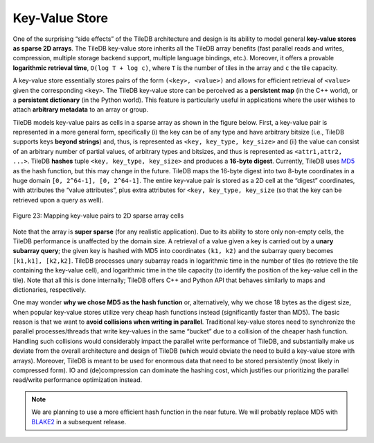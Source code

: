 Key-Value Store
---------------

One of the surprising “side effects” of the TileDB architecture and
design is its ability to model general **key-value stores as sparse 2D
arrays**. The TileDB key-value store inherits all the TileDB array
benefits (fast parallel reads and writes, compression, multiple storage
backend support, multiple language bindings, etc.). Moreover, it offers
a provable **logarithmic retrieval time**, ``O(log T + log c)``, where
``T`` is the number of tiles in the array and ``c`` the tile capacity.

A key-value store essentially stores pairs of the form
``(<key>, <value>)`` and allows for efficient retrieval of ``<value>``
given the corresponding ``<key>``. The TileDB key-value store can be
perceived as a **persistent map** (in the C++ world), or a **persistent
dictionary** (in the Python world). This feature is particularly useful
in applications where the user wishes to attach **arbitrary metadata**
to an array or group.

TileDB models key-value pairs as cells in a sparse array as shown in the
figure below. First, a key-value pair is represented in a more general
form, specifically (i) the key can be of any type and have arbitrary
bitsize (i.e., TileDB supports keys **beyond strings**) and, thus, is
represented as ``<key, key_type, key_size>`` and (ii) the value can
consist of an arbitrary number of partial values, of arbitrary types and
bitsizes, and thus is represented as ``<attr1,attr2, ...>``. TileDB
**hashes** tuple ``<key, key_type, key_size>`` and produces a **16-byte
digest**. Currently, TileDB uses
`MD5 <https://en.wikipedia.org/wiki/MD5>`__ as the hash function, but
this may change in the future. TileDB maps the 16-byte digest into two
8-byte coordinates in a huge domain ``[0, 2^64-1], [0, 2^64-1]``. The
entire key-value pair is stored as a 2D cell at the “digest”
coordinates, with attributes the “value attributes”, plus extra
attributes for ``<key, key_type, key_size`` (so that the key can be
retrieved upon a query as well).

.. _figure-23:

.. figure:: Figure_23.png
    :align: center

    Figure 23: Mapping key-value pairs to 2D sparse array cells

Note that
the array is **super sparse** (for any realistic application). Due to
its ability to store only non-empty cells, the TileDB performance is
unaffected by the domain size. A retrieval of a value given a key is
carried out by a **unary subarray query**; the given key is hashed with
MD5 into coordinates ``(k1, k2)`` and the subarray query becomes
``[k1,k1], [k2,k2]``. TileDB processes unary subarray reads in
logarithmic time in the number of tiles (to retrieve the tile containing
the key-value cell), and logarithmic time in the tile capacity (to
identify the position of the key-value cell in the tile). Note that all
this is done internally; TileDB offers C++ and Python API that behaves
similarly to maps and dictionaries, respectively.

One may wonder **why we chose MD5 as the hash function** or,
alternatively, why we chose 18 bytes as the digest size, when popular
key-value stores utilize very cheap hash functions instead
(significantly faster than MD5). The basic reason is that we want to
**avoid collisions when writing in parallel**. Traditional key-value
stores need to synchronize the parallel processes/threads that write
key-values in the same “bucket” due to a collision of the cheaper hash
function. Handling such collisions would considerably impact the
parallel write performance of TileDB, and substantially make us deviate
from the overall architecture and design of TileDB (which would obviate
the need to build a key-value store with arrays). Moreover, TileDB is
meant to be used for enormous data that need to be stored persistently
(most likely in compressed form). IO and (de)compression can dominate
the hashing cost, which justifies our prioritizing the parallel
read/write performance optimization instead.

.. note::
    We are planning to use a more efficient hash function
    in the near future. We will probably replace MD5 with
    `BLAKE2 <https://blake2.net/>`__ in a subsequent release.
